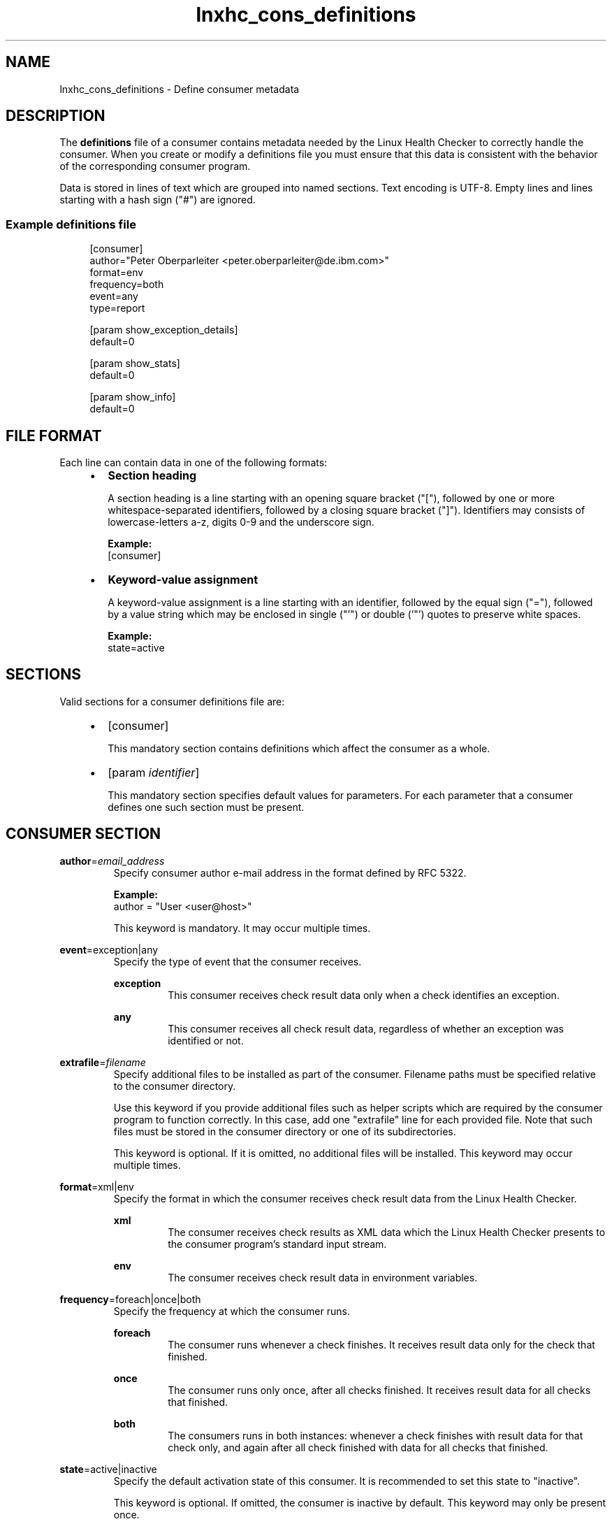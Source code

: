 .\" Macro for inserting an option synopsis string.
.\" .OS <long> [<short>] [args]
.de OS
.  ds args "
.  if !'\\$3'' .as args \fI\\$3\fP
.  if !'\\$4'' .as args \\$4
.  if !'\\$5'' .as args \fI\\$5\fP
.  if !'\\$6'' .as args \\$6
.  if !'\\$7'' .as args \fI\\$7\fP
.  ds result "[
.  if !'\\$2'' .as result \fB\-\\$2\fP|
.  as result \fB\-\-\\$1\fP
.  if !'\\*[args]'' .as result "\ \\*[args]
.  as result "]
\\*[result]
..
.\" Macro for inserting an option description prologue.
.\" .OD <long> [<short>] [args]
.de OD
.  ds args "
.  if !'\\$3'' .as args \fI\\$3\fP
.  if !'\\$4'' .as args \\$4
.  if !'\\$5'' .as args \fI\\$5\fP
.  if !'\\$6'' .as args \\$6
.  if !'\\$7'' .as args \fI\\$7\fP
.  PD 0
.  if !'\\$2'' .IP "\fB\-\\$2\fP \\*[args]" 4
.  if !'\\$1'' .IP "\fB\-\-\\$1\fP \\*[args]" 4
.  PD
..
.\" Macro for inserting a keyword description prologue.
.\" .KY <keyword> <terminal> <non-terminal> <terminal> <non-terminal>
.de KY
\fB\\$1\fP\\$2\fI\\$3\fP\\$4\fI\\$5\fP
..
.\" Macro for inserting code line.
.\" .CL <text>
.de CL
.  ds pfont \fP
.  nh
.  na
.  ft CW
\\$*
.  ft \\*[pfont]
.  ad
.  hy
.  br
..
.\" Macro for inserting a man page reference.
.\" .MP man-page section [suffix]
.de MP
.  nh
.  na
.  BR \\$1 (\\$2)\\$3
.  ad
.  hy
..
.\" Macro for inserting a note.
.\" .NT <text>
.de NT
.  RS 0
.  TP
.  B Note:
\\$*
.  RE
..
.\" Full name of the health checker
.ds lhc "Linux Health Checker
.\" Man page start
.TH lnxhc_cons_definitions 5 "lnxhc 1.3-1" 2013-12-18 "\*[lhc]"
.
.SH NAME
lnxhc_cons_definitions \- Define consumer metadata
.
.
.SH DESCRIPTION
The
.B definitions
file of a consumer contains metadata needed by the \*[lhc] to correctly handle
the consumer. When you create or modify a definitions file you must ensure that
this data is consistent with the behavior of the corresponding consumer
program.
.P
Data is
stored in lines of text which are grouped into named sections. Text encoding
is UTF-8. Empty lines and lines starting with a hash sign ("#") are ignored.
.
.
.SS "Example definitions file"
.RS 4
.CL [consumer]
.CL author=\[dq]Peter Oberparleiter <peter.oberparleiter@de.ibm.com>\[dq]
.CL format=env
.CL frequency=both
.CL event=any
.CL type=report
.CL
.CL [param show_exception_details]
.CL default=0
.CL
.CL [param show_stats]
.CL default=0
.CL
.CL [param show_info]
.CL default=0
.RE
.
.
.SH "FILE FORMAT"
Each line can contain data in one of the following formats:
.PP
.RS 4
.IP \(bu 2
.B Section heading

A section heading is a line starting with an opening square
bracket ("["), followed by one or more whitespace-separated identifiers,
followed by a closing square bracket ("]"). Identifiers may consists of
lowercase-letters a-z, digits 0-9 and the underscore sign.

.B Example:
.br
.CL [consumer]
.PP
.
.IP \(bu 2
.B Keyword-value assignment

A keyword-value assignment is a line starting with an identifier, followed by
the equal sign ("="), followed by a value string which may be enclosed in
single ("'") or double ('"') quotes to preserve white spaces.

.B Example:
.br
.CL state=active
.PP
.RE
.
.
.SH SECTIONS
Valid sections for a consumer definitions file are:
.PP
.RS 4
.IP \(bu 2
.CL [consumer]

This mandatory section contains definitions which affect the consumer as a whole.
.PP
.
.IP \(bu 2
.CL [param \fIidentifier\fP]

This mandatory section specifies default values for parameters. For each
parameter that a consumer defines one such section must be present.
.PP
.RE
.
.
.SH "CONSUMER SECTION"
.KY author = email_address
.RS
Specify consumer author e-mail address in the format defined by RFC 5322.

.B Example:
.br
.CL author = \[dq]User <user@host>\[dq]

This keyword is mandatory. It may occur multiple times.
.PP
.RE
.
.KY event =exception|any
.RS
Specify the type of event that the consumer receives.

.B exception
.RS
This consumer receives check result data only when a check identifies an
exception.
.RE
.PP
.B any
.RS
This consumer receives all check result data, regardless of whether an
exception was identified or not.
.RE
.PP
.RE
.
.KY extrafile = filename
.RS
Specify additional files to be installed as part of the consumer.
Filename paths must be specified relative to the consumer directory.

Use this keyword if you provide additional files such as helper scripts which
are required by the consumer program to function correctly. In this case, add
one "extrafile" line for each provided file. Note that such files must be stored
in the consumer directory or one of its subdirectories.

This keyword is optional. If it is omitted, no additional files will be
installed. This keyword may occur multiple times.
.PP
.RE
.
.KY format =xml|env
.RS
Specify the format in which the consumer receives check result data from
the \*[lhc].

.B xml
.RS
The consumer receives check results as XML data which the \*[lhc] presents
to the consumer program's standard input stream.
.RE
.PP
.B env
.RS
The consumer receives check result data in environment variables.
.RE
.PP
.RE
.
.KY frequency =foreach|once|both
.RS
Specify the frequency at which the consumer runs.

.B foreach
.RS
The consumer runs whenever a check finishes. It receives result data only
for the check that finished.
.PP
.RE
.B once
.RS
The consumer runs only once, after all checks finished. It receives result
data for all checks that finished.
.PP
.RE
.B both
.RS
The consumers runs in both instances: whenever a check finishes with result
data for that check only, and again after all check finished with data for all
checks that finished.
.RE
.PP
.RE
.
.KY state =active|inactive
.RS
Specify the default activation state of this consumer. It is recommended
to set this state to "inactive".
.PP
This keyword is optional. If omitted, the consumer is inactive by default.
This keyword may only be present once.
.PP
.RE
.
.KY type =handler|report
.RS
Specify the type of processing that this consumer implements.

.B handler
.RS
This consumers implements arbitrary processing: the consumer program does not
write output to the standard output stream. Instead it makes its output
available to the user through alternate channels, for example by writing it to
files, or logging mechanisms, or by transferring it using a networking protocol.
.PP
.RE
.B report
.RS
This consumer implements a report generator: the consumer program writes all of
its output to its standard output stream, which is then displayed to the user.
.RE
.PP
.RE
.
.
.SH "PARAM SECTION"
A parameter section defines the default value for a parameter. It is introduced
by the following line in the definitions file:
.PP
.RS
.CL [param \fIidentifier\fP]
.RE
.PP
where
.I identifier
specifies the name of the parameter. Parameter sections are mandatory.
.PP
The following keywords are valid in the context of a parameter section:

.KY default = string
.RS
Specify the default value for a parameter. The default value is used when
no other value is specified by the user.

This keyword is optional. If omitted, an empty string is assumed. This keyword
may only be present once.
.RE
.PP
.
.
.SH "SEE ALSO"
.MP lnxhc 1 ,
.MP lnxhc_writing_consumers 7 ,
.MP lnxhc_cons_program 7
